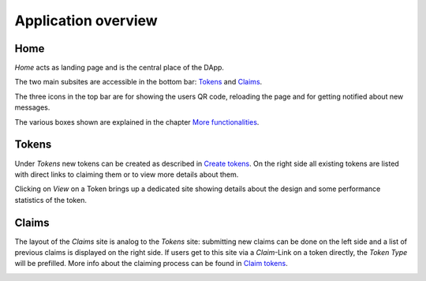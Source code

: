 Application overview
====================

Home
~~~~

*Home* acts as landing page and is the central place of the DApp.

.. image:: images/Home.png
   :scale: 70%

The two main subsites are accessible in the bottom bar: `Tokens`_ and `Claims`_.

The three icons in the top bar are for showing the users QR code, reloading the page and for getting notified about new messages.

The various boxes shown are explained in the chapter `More functionalities <more-functionalities.html>`_.

Tokens
~~~~~~

Under *Tokens* new tokens can be created as described in `Create tokens <create-tokens.html>`_. On the right side all existing tokens are listed with direct links to claiming them or to view more details about them.

.. image:: images/Tokens.png
   :scale: 60%

Clicking on *View* on a Token brings up a dedicated site showing details about the design and some performance statistics of the token.

.. image:: images/TokenView.png
   :scale: 35%

Claims
~~~~~~

The layout of the *Claims* site is analog to the *Tokens* site: submitting new claims can be done on the left side and a list of previous claims is displayed on the right side. If users get to this site via a *Claim*-Link on a token directly, the *Token Type* will be prefilled. More info about the claiming process can be found in `Claim tokens <claim-tokens.html>`_.

.. image:: images/Claims.png
   :scale: 60%
